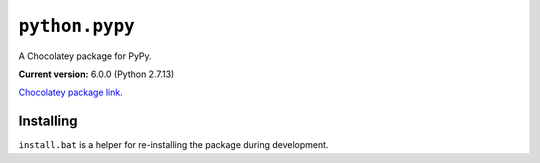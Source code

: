 ``python.pypy``
===============

A Chocolatey package for PyPy.

**Current version:** 6.0.0 (Python 2.7.13)

`Chocolatey package link`_.

.. _Chocolatey package link: https://chocolatey.org/packages/python.pypy

Installing
**********

``install.bat`` is a helper for re-installing the package during development.
